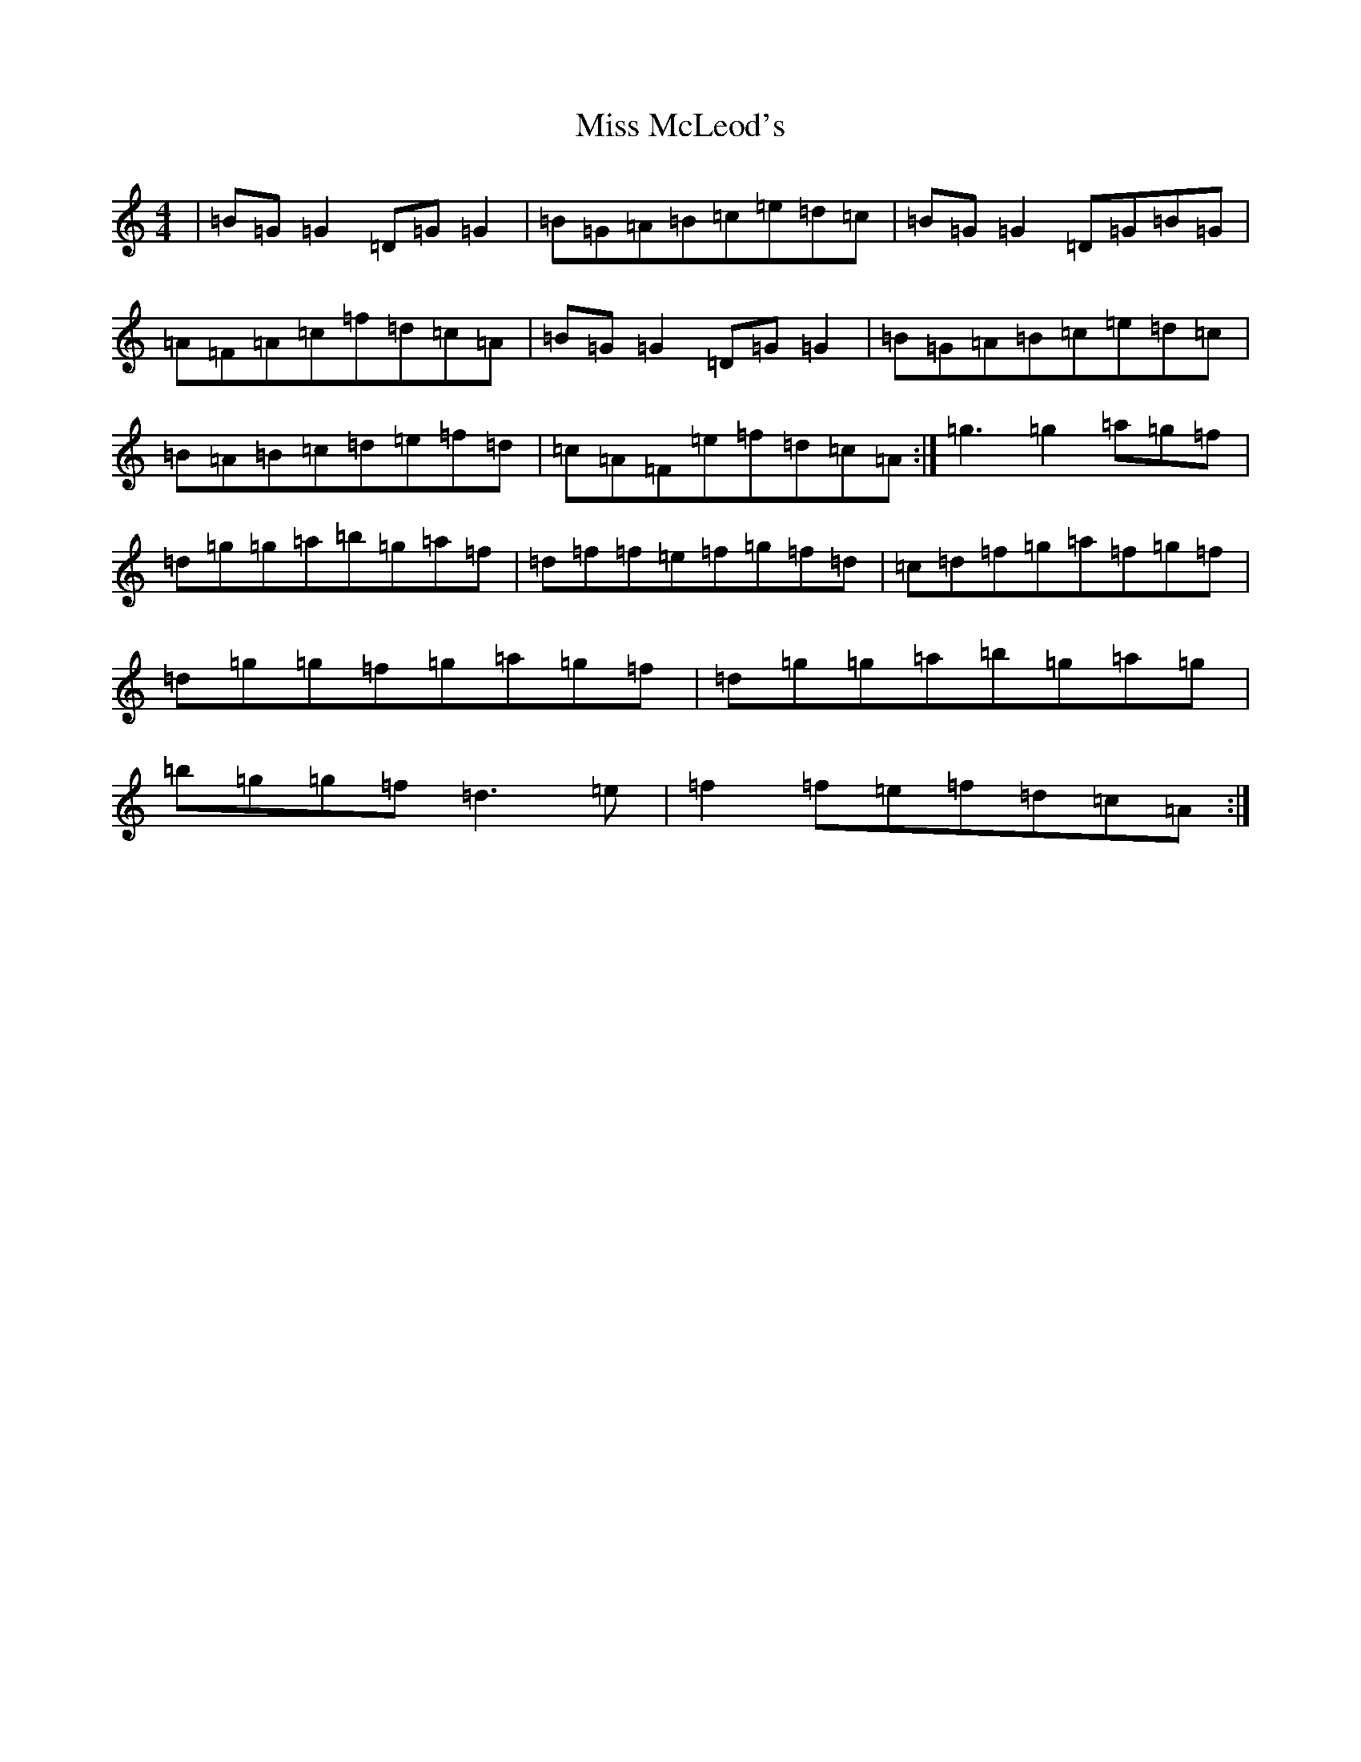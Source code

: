 X: 5332
T: Miss McLeod's
S: https://thesession.org/tunes/75#setting31921
Z: G Major
R: reel
M:4/4
L:1/8
K: C Major
|=B=G=G2=D=G=G2|=B=G=A=B=c=e=d=c|=B=G=G2=D=G=B=G|=A=F=A=c=f=d=c=A|=B=G=G2=D=G=G2|=B=G=A=B=c=e=d=c|=B=A=B=c=d=e=f=d|=c=A=F=e=f=d=c=A:|=g3=g2=a=g=f|=d=g=g=a=b=g=a=f|=d=f=f=e=f=g=f=d|=c=d=f=g=a=f=g=f|=d=g=g=f=g=a=g=f|=d=g=g=a=b=g=a=g|=b=g=g=f=d3=e|=f2=f=e=f=d=c=A:|